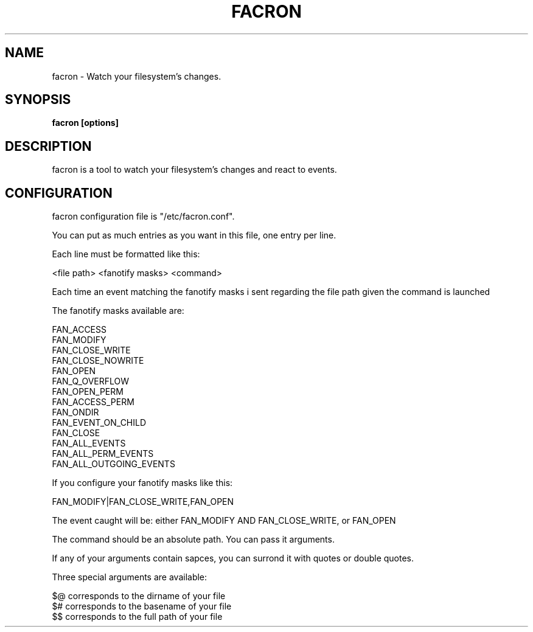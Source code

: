 .\" Copyright (c) 2012 Marc-Antoine Perennou <Marc-Antoine@Perennou.com>
.\"
.\" This is free documentation; you can redistribute it and/or
.\" modify it under the terms of the GNU General Public License as
.\" published by the Free Software Foundation; either version 2 of
.\" the License, or (at your option) any later version.
.\"
.\" The GNU General Public License's references to "object code"
.\" and "executables" are to be interpreted as the output of any
.\" document formatting or typesetting system, including
.\" intermediate and printed output.
.\"
.\" This manual is distributed in the hope that it will be useful,
.\" but WITHOUT ANY WARRANTY; without even the implied warranty of
.\" MERCHANTABILITY or FITNESS FOR A PARTICULAR PURPOSE.  See the
.\" GNU General Public License for more details.
.\"
.\" You should have received a copy of the GNU General Public
.\" License along with this manual; if not, write to the Free
.\" Software Foundation, Inc., 51 Franklin Street, Fifth Floor,
.\" Boston, MA  02111-1301  USA.
.TH FACRON 1
.SH NAME
facron \- Watch your filesystem's changes.

.SH "SYNOPSIS"
.B facron [options]

.SH "DESCRIPTION"
facron is a tool to watch your filesystem's changes and react to events.

.SH "CONFIGURATION"
facron configuration file is "/etc/facron.conf".

You can put as much entries as you want in this file, one entry per line.

Each line must be formatted like this:

<file path> <fanotify masks> <command>

Each time an event matching the fanotify masks i sent regarding the file path given
the command is launched

The fanotify masks available are:

    FAN_ACCESS
    FAN_MODIFY
    FAN_CLOSE_WRITE
    FAN_CLOSE_NOWRITE
    FAN_OPEN
    FAN_Q_OVERFLOW
    FAN_OPEN_PERM
    FAN_ACCESS_PERM
    FAN_ONDIR
    FAN_EVENT_ON_CHILD
    FAN_CLOSE
    FAN_ALL_EVENTS
    FAN_ALL_PERM_EVENTS
    FAN_ALL_OUTGOING_EVENTS

If you configure your fanotify masks like this:

FAN_MODIFY|FAN_CLOSE_WRITE,FAN_OPEN

The event caught will be: either FAN_MODIFY AND FAN_CLOSE_WRITE, or FAN_OPEN

The command should be an absolute path. You can pass it arguments.

If any of your arguments contain sapces, you can surrond it with quotes or double quotes.

Three special arguments are available:

    $@ corresponds to the dirname of your file
    $# corresponds to the basename of your file
    $$ corresponds to the full path of your file


